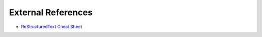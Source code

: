 

**External References**
========================

* `ReStructuredText Cheat Sheet <https://thomas-cokelaer.info/tutorials/sphinx/rest_syntax.html>`_